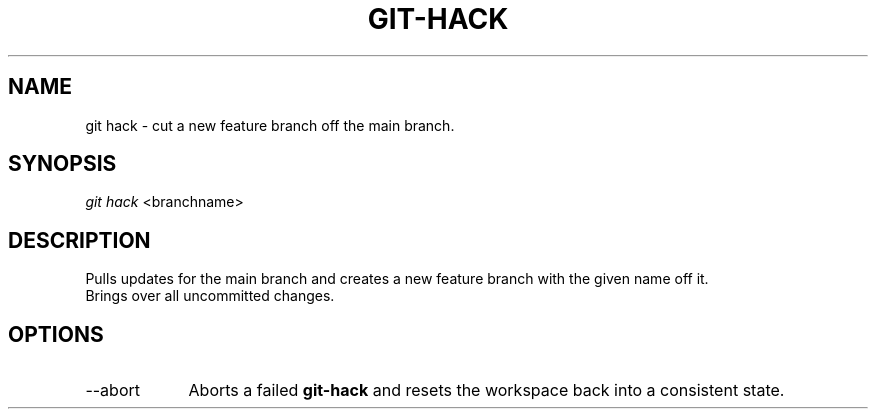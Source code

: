 .TH "GIT-HACK" "1" "10/21/2014" "Git Town 0\&.3\&.0" "Git Town Manual"

.SH NAME
git hack \- cut a new feature branch off the main branch.

.SH SYNOPSIS
\fIgit hack\fR <branchname>

.SH DESCRIPTION
Pulls updates for the main branch and creates a new feature branch with the
given name off it.
.br
.br
Brings over all uncommitted changes.

.SH OPTIONS
.IP "--abort" 9
Aborts a failed
.B git-hack
and resets the workspace back into a consistent state.
